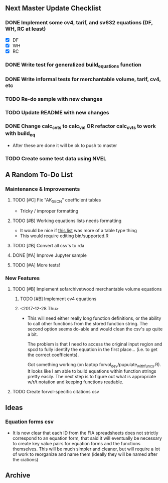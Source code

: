 ** Next Master Update Checklist
*** DONE Implement some cv4, tarif, and sv632 equations (DF, WH, RC at least)
    CLOSED: [2018-01-01 Mon 10:23]
    - [X] DF
    - [X] WH
    - [X] RC
*** DONE Write test for generalized build_equations function
    CLOSED: [2018-01-03 Wed 09:25]
*** DONE Write informal tests for merchantable volume, tarif, cv4, etc
    CLOSED: [2018-01-03 Wed 09:25]
*** TODO Re-do sample with new changes
*** TODO Update README with new changes
*** DONE Change calc_cvts to calc_vol OR refactor calc_cvts to work with build_eq
    CLOSED: [2018-01-01 Mon 10:48]
    
 - After these are done it will be ok to push to master
*** TODO Create some test data using NVEL
** A Random To-Do List
*** Maintenance & Improvements
**** TODO [#C] Fix "AK_SECN" coefficient tables
     - Tricky / improper formatting
**** TODO [#B] Working equations lists needs formatting 
     - It would be nice if [[https://github.com/brycefrank/forvol/wiki/Supported-Equations:-CVTS][this list]] was more of a table type thing
     - This would require editing bin/supported.R
**** TODO [#B] Convert all csv's to rda
**** DONE [#A] Improve Jupyter sample
     CLOSED: [2017-12-27 Wed 19:49]
**** TODO [#A] More tests!
*** New Features
**** TODO [#B] Implement sofarchivetwood merchantable volume equations
***** TODO [#B] Implement cv4 equations
***** <2017-12-28 Thu> 
      - This will need either really long function definitions, or the ability
        to call other functions from the stored function string. The second
        option seems do-able and would clean the csv's up quite a bit.
        
        The problem is that I need to access the original input region and spcd
        to fully identify the equation in the first place... (i.e. to get the
        correct coefficients).
        
        Got something working (on laptop forvol_dev/pupulate_with_funcs.R). It
        looks like I am able to build equations within function strings pretty
        easily. The next step is to figure out what is appropriate w/r/t notation
        and keeping functions readable.
**** TODO Create forvol-specific citations csv
** Ideas
*** Equation forms csv
    - It is now clear that each ID from the FIA spreadsheets does not strictly correspond
      to an equation form, that said it will eventually be necessary to create key value
      pairs for equation forms and the functions themselves. This will be much simpler
      and cleaner, but will require a lot of work to reorganize and name them (ideally
      they will be named after the ciations)

** Archive 
